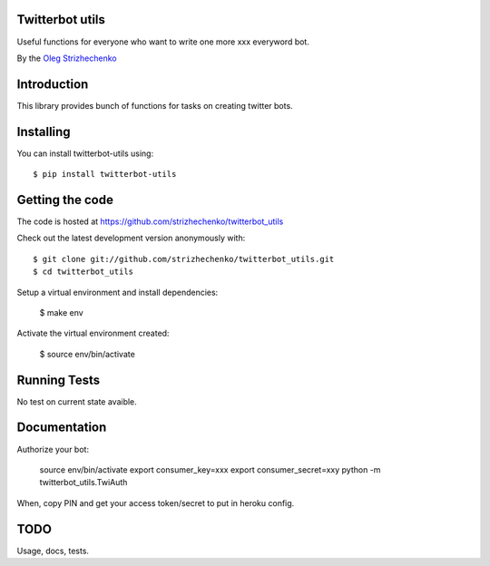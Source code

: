 .. image:: https://travis-ci.org/strizhechenko/twitterbot_utils.svg?branch=master 
.. image:: https://coveralls.io/repos/github/strizhechenko/twitterbot_utils/badge.svg?branch=master :target: https://coveralls.io/github/strizhechenko/twitterbot_utils?branch=master

============
Twitterbot utils
============

Useful functions for everyone who want to write one more xxx everyword bot.

By the `Oleg Strizhechenko <oleg.strizhechenko@gmail.com>`_

============
Introduction
============

This library provides bunch of functions for tasks on creating twitter bots.

==========
Installing
==========

You can install twitterbot-utils using::

    $ pip install twitterbot-utils

================
Getting the code
================

The code is hosted at https://github.com/strizhechenko/twitterbot_utils

Check out the latest development version anonymously with::

    $ git clone git://github.com/strizhechenko/twitterbot_utils.git
    $ cd twitterbot_utils

Setup a virtual environment and install dependencies:

	$ make env

Activate the virtual environment created:

	$ source env/bin/activate

=============
Running Tests
=============
No test on current state avaible.

=============
Documentation
=============

Authorize your bot:

        source env/bin/activate
        export consumer_key=xxx
        export consumer_secret=xxy
        python -m twitterbot_utils.TwiAuth

When, copy PIN and get your access token/secret to put in heroku config.

=====
TODO
=====

Usage, docs, tests.
